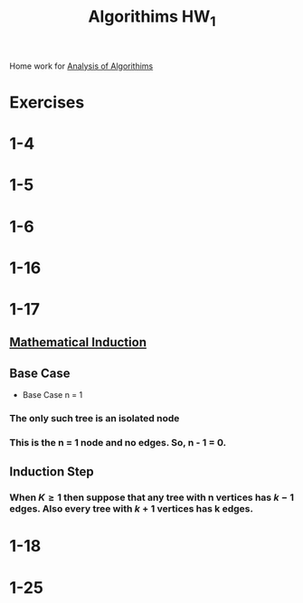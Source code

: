 :PROPERTIES:
:ID:       d1a3b255-2583-4bf6-beb0-44f1f8577ba2
:END:
#+title: Algorithims HW_1

Home work for [[id:5ab3eac4-522f-4270-bfd4-1f66e921a376][Analysis of Algorithims]]
* Exercises
* 1-4
* 1-5
* 1-6
* 1-16
* 1-17
** [[id:2d7a59b4-076a-4c51-8f44-6bbbbe44dc30][Mathematical Induction]]
** Base Case
- Base Case n = 1
*** The only such tree is an isolated node
*** This is the n = 1 node and no edges. So, n - 1 = 0.
** Induction Step
*** When  \(K \geq 1\) then suppose that any tree with n vertices has \(k - 1\) edges.  Also every tree with \(k+1\) vertices has k edges. 
* 1-18
* 1-25
